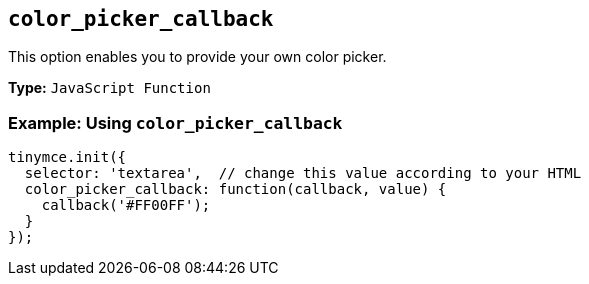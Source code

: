 == `color_picker_callback`

This option enables you to provide your own color picker.

*Type:* `JavaScript Function`

=== Example: Using `color_picker_callback`

[source, js]
----
tinymce.init({
  selector: 'textarea',  // change this value according to your HTML
  color_picker_callback: function(callback, value) {
    callback('#FF00FF');
  }
});
----
